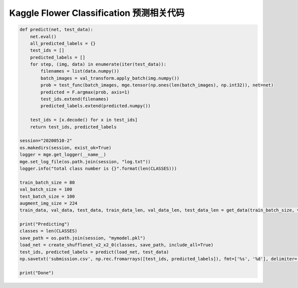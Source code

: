 ----------------------------------------------
 Kaggle Flower Classification 预测相关代码
----------------------------------------------

.. code::

    def predict(net, test_data):
        net.eval()        
        all_predicted_labels = {}
        test_ids = []
        predicted_labels = []    
        for step, (img, data) in enumerate(iter(test_data)):        
            filenames = list(data.numpy())        
            batch_images = val_transform.apply_batch(img.numpy())                   
            prob = test_func(batch_images, mge.tensor(np.ones(len(batch_images), np.int32)), net=net)        
            predicted = F.argmax(prob, axis=1)
            test_ids.extend(filenames)
            predicted_labels.extend(predicted.numpy())        

        test_ids = [x.decode() for x in test_ids]
        return test_ids, predicted_labels

    session="20200510-2"
    os.makedirs(session, exist_ok=True)
    logger = mge.get_logger(__name__)
    mge.set_log_file(os.path.join(session, "log.txt"))
    logger.info("total class number is {}".format(len(CLASSES)))

    train_batch_size = 80
    val_batch_size = 100
    test_batch_size = 100
    augment_img_size = 224
    train_data, val_data, test_data, train_data_len, val_data_len, test_data_len = get_data(train_batch_size, val_batch_size, test_batch_size, augment_img_size)

    print("Predicting")
    classes = len(CLASSES)
    save_path = os.path.join(session, "mymodel.pkl")
    load_net = create_shufflenet_v2_x2_0(classes, save_path, include_all=True)
    test_ids, predicted_labels = predict(load_net, test_data)
    np.savetxt('submission.csv', np.rec.fromarrays([test_ids, predicted_labels]), fmt=['%s', '%d'], delimiter=',', header='id,label', comments='')

    print("Done")